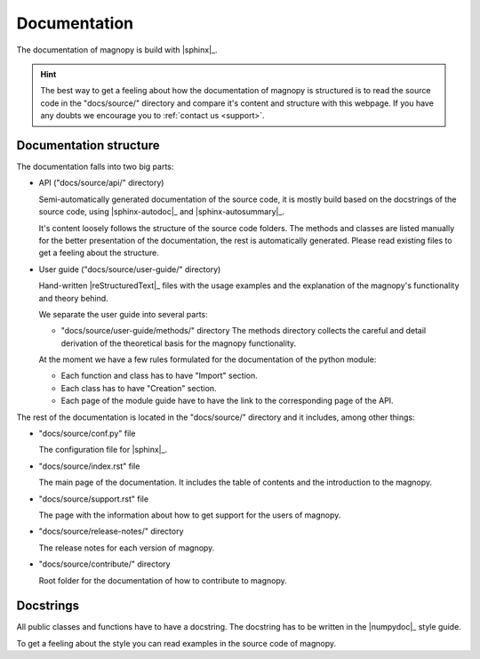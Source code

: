 .. _contribute_documentation:

*************
Documentation
*************

The documentation of magnopy is build with |sphinx|_.

.. hint::

  The best way to get a feeling about how the documentation of magnopy is structured is
  to read the source code in the "docs/source/" directory and compare it's content and
  structure with this webpage. If you have any doubts we encourage you to
  :ref:`contact us <support>`.

Documentation structure
=======================

The documentation falls into two big parts:

* API ("docs/source/api/" directory)

  Semi-automatically generated documentation of the source code, it is mostly build
  based on the docstrings of the source code, using |sphinx-autodoc|_ and
  |sphinx-autosummary|_.

  It's content loosely follows the structure of the source code folders. The methods and
  classes are listed manually for the better presentation of the documentation, the rest
  is automatically generated. Please read existing files to get a feeling about the
  structure.

* User guide ("docs/source/user-guide/" directory)

  Hand-written |reStructuredText|_ files with the usage examples and the explanation of
  the magnopy's functionality and theory behind.

  We separate the user guide into several parts:

  - "docs/source/user-guide/methods/" directory
    The methods directory collects the careful and detail derivation of the theoretical
    basis for the magnopy functionality.

  At the moment we have a few rules formulated for the documentation of the python module:

  - Each function and class has to have "Import" section.
  - Each class has to have "Creation" section.
  - Each page of the module guide have to have the link to the corresponding page of the
    API.

The rest of the documentation is located in the "docs/source/" directory and it includes,
among other things:

* "docs/source/conf.py" file

  The configuration file for |sphinx|_.

* "docs/source/index.rst" file

  The main page of the documentation. It includes the table of contents and the
  introduction to the magnopy.

* "docs/source/support.rst" file

  The page with the information about how to get support for the users of magnopy.

* "docs/source/release-notes/" directory

  The release notes for each version of magnopy.

* "docs/source/contribute/" directory

  Root folder for the documentation of how to contribute to magnopy.


Docstrings
==========

All public classes and functions have to have a docstring.
The docstring has to be written in the |numpydoc|_ style guide.

To get a feeling about the style you can read examples in the source code of magnopy.
